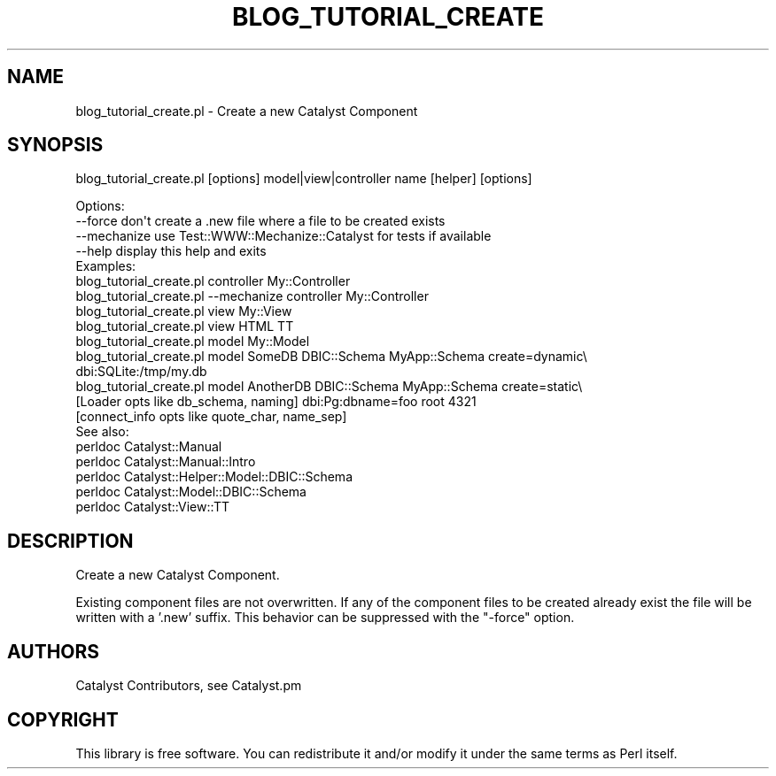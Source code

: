 .\" Automatically generated by Pod::Man 2.28 (Pod::Simple 3.29)
.\"
.\" Standard preamble:
.\" ========================================================================
.de Sp \" Vertical space (when we can't use .PP)
.if t .sp .5v
.if n .sp
..
.de Vb \" Begin verbatim text
.ft CW
.nf
.ne \\$1
..
.de Ve \" End verbatim text
.ft R
.fi
..
.\" Set up some character translations and predefined strings.  \*(-- will
.\" give an unbreakable dash, \*(PI will give pi, \*(L" will give a left
.\" double quote, and \*(R" will give a right double quote.  \*(C+ will
.\" give a nicer C++.  Capital omega is used to do unbreakable dashes and
.\" therefore won't be available.  \*(C` and \*(C' expand to `' in nroff,
.\" nothing in troff, for use with C<>.
.tr \(*W-
.ds C+ C\v'-.1v'\h'-1p'\s-2+\h'-1p'+\s0\v'.1v'\h'-1p'
.ie n \{\
.    ds -- \(*W-
.    ds PI pi
.    if (\n(.H=4u)&(1m=24u) .ds -- \(*W\h'-12u'\(*W\h'-12u'-\" diablo 10 pitch
.    if (\n(.H=4u)&(1m=20u) .ds -- \(*W\h'-12u'\(*W\h'-8u'-\"  diablo 12 pitch
.    ds L" ""
.    ds R" ""
.    ds C` ""
.    ds C' ""
'br\}
.el\{\
.    ds -- \|\(em\|
.    ds PI \(*p
.    ds L" ``
.    ds R" ''
.    ds C`
.    ds C'
'br\}
.\"
.\" Escape single quotes in literal strings from groff's Unicode transform.
.ie \n(.g .ds Aq \(aq
.el       .ds Aq '
.\"
.\" If the F register is turned on, we'll generate index entries on stderr for
.\" titles (.TH), headers (.SH), subsections (.SS), items (.Ip), and index
.\" entries marked with X<> in POD.  Of course, you'll have to process the
.\" output yourself in some meaningful fashion.
.\"
.\" Avoid warning from groff about undefined register 'F'.
.de IX
..
.nr rF 0
.if \n(.g .if rF .nr rF 1
.if (\n(rF:(\n(.g==0)) \{
.    if \nF \{
.        de IX
.        tm Index:\\$1\t\\n%\t"\\$2"
..
.        if !\nF==2 \{
.            nr % 0
.            nr F 2
.        \}
.    \}
.\}
.rr rF
.\" ========================================================================
.\"
.IX Title "BLOG_TUTORIAL_CREATE 1"
.TH BLOG_TUTORIAL_CREATE 1 "2016-01-17" "perl v5.22.1" "User Contributed Perl Documentation"
.\" For nroff, turn off justification.  Always turn off hyphenation; it makes
.\" way too many mistakes in technical documents.
.if n .ad l
.nh
.SH "NAME"
blog_tutorial_create.pl \- Create a new Catalyst Component
.SH "SYNOPSIS"
.IX Header "SYNOPSIS"
blog_tutorial_create.pl [options] model|view|controller name [helper] [options]
.PP
.Vb 4
\& Options:
\&   \-\-force        don\*(Aqt create a .new file where a file to be created exists
\&   \-\-mechanize    use Test::WWW::Mechanize::Catalyst for tests if available
\&   \-\-help         display this help and exits
\&
\& Examples:
\&   blog_tutorial_create.pl controller My::Controller
\&   blog_tutorial_create.pl \-\-mechanize controller My::Controller
\&   blog_tutorial_create.pl view My::View
\&   blog_tutorial_create.pl view HTML TT
\&   blog_tutorial_create.pl model My::Model
\&   blog_tutorial_create.pl model SomeDB DBIC::Schema MyApp::Schema create=dynamic\e
\&   dbi:SQLite:/tmp/my.db
\&   blog_tutorial_create.pl model AnotherDB DBIC::Schema MyApp::Schema create=static\e
\&   [Loader opts like db_schema, naming] dbi:Pg:dbname=foo root 4321
\&   [connect_info opts like quote_char, name_sep]
\&
\& See also:
\&   perldoc Catalyst::Manual
\&   perldoc Catalyst::Manual::Intro
\&   perldoc Catalyst::Helper::Model::DBIC::Schema
\&   perldoc Catalyst::Model::DBIC::Schema
\&   perldoc Catalyst::View::TT
.Ve
.SH "DESCRIPTION"
.IX Header "DESCRIPTION"
Create a new Catalyst Component.
.PP
Existing component files are not overwritten.  If any of the component files
to be created already exist the file will be written with a '.new' suffix.
This behavior can be suppressed with the \f(CW\*(C`\-force\*(C'\fR option.
.SH "AUTHORS"
.IX Header "AUTHORS"
Catalyst Contributors, see Catalyst.pm
.SH "COPYRIGHT"
.IX Header "COPYRIGHT"
This library is free software. You can redistribute it and/or modify
it under the same terms as Perl itself.
